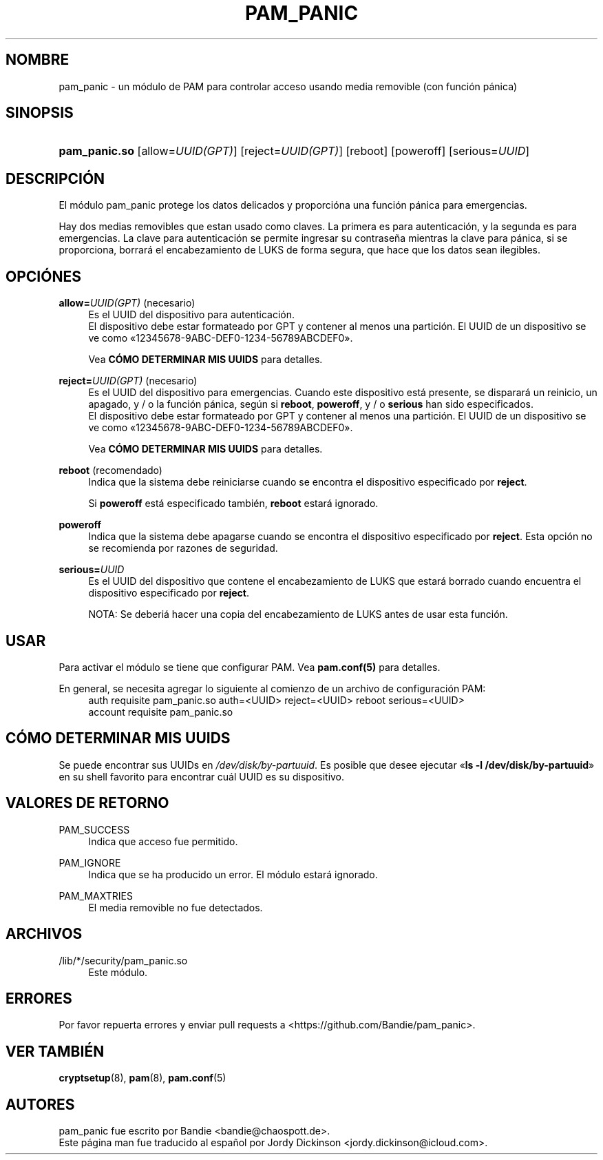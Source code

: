 '\" t
.\"     Title: pam_panic
.\"    Author: [vea la secci\('on "AUTORES"]
.\"      Date: 2018-03-28
.\"    Manual: Linux-PAM Panic Manual
.\"    Source: Linux-PAM Panic Manual
.\"  Language: English
.\"
.TH "PAM_PANIC" "8" "2018-03-28" "PAM Panic Manual" "PAM Panic Manual"
.ie \n(.g .ds Aq \(aq
.el       .ds Aq '
.\" -----------------------------------------------------------------
.\" * set default formatting
.\" -----------------------------------------------------------------
.\" disable hyphenation
.nh
.\" disable justification (adjust text to left margin only)
.ad l
.\" -----------------------------------------------------------------
.\" * MAIN CONTENT STARTS HERE *
.\" -----------------------------------------------------------------


.SH "NOMBRE"
pam_panic \- un m\('odulo de PAM para controlar acceso usando media removible (con funci\('on p\('anica)


.SH "SINOPSIS"
.HP \w'\fBpam_panic\&.so\fR\ 'u
\fBpam_panic\&.so\fR [allow=\fIUUID(GPT)\fR] [reject=\fIUUID(GPT)\fR] [reboot] [poweroff] [serious=\fIUUID\fR]


.SH "DESCRIPCI\('ON"
.PP
El m\('odulo pam_panic protege los datos delicados y proporci\('ona una funci\('on p\('anica para emergencias\&.
.PP
Hay dos medias removibles que estan usado como claves. La primera es para autenticaci\('on, y la segunda es para emergencias. La clave para autenticaci\('on se permite ingresar su contrase\(~na mientras la clave para p\('anica, si se proporciona, borrar\('a el encabezamiento de LUKS de forma segura, que hace que los datos sean ilegibles.

.SH "OPCI\('ONES"
.PP
\fBallow=\fR\fB\fIUUID(GPT)\fR\fR (necesario)
.RS 4
Es el UUID del dispositivo para autenticaci\('on.
.PD 0
.PP
.PD 1
El dispositivo debe estar formateado por GPT y contener al menos una partici\('on\&.
El UUID de un dispositivo se ve como \[Fo]12345678-9ABC-DEF0-1234-56789ABCDEF0\[Fc]\&.
.PP
Vea \fBC\('OMO DETERMINAR MIS UUIDS\fR para detalles\&.
.RE
.PP

\fBreject=\fR\fB\fIUUID(GPT)\fR\fR (necesario)
.RS 4
Es el UUID del dispositivo para emergencias. Cuando este dispositivo est\('a presente, se disparar\('a un reinicio, un apagado, y / o la funci\('on p\('anica, seg\('un si \fBreboot\fR, \fBpoweroff\fR, y / o \fBserious\fR han sido especificados.
.PD 0
.PP
.PD 1
El dispositivo debe estar formateado por GPT y contener al menos una partici\('on\&.
El UUID de un dispositivo se ve como \[Fo]12345678-9ABC-DEF0-1234-56789ABCDEF0\[Fc]\&.
.PP
Vea \fBC\('OMO DETERMINAR MIS UUIDS\fR para detalles\&.
.RE
.PP

\fBreboot\fR (recomendado)
.RS 4
Indica que la sistema debe reiniciarse cuando se encontra el dispositivo especificado por \fBreject\fR\&.
.PP
Si \fBpoweroff\fR est\('a especificado tambi\('en, \fBreboot\fR estar\('a ignorado\&.
.RE
.PP

\fBpoweroff\fR
.RS 4
Indica que la sistema debe apagarse cuando se encontra el dispositivo especificado por \fBreject\fR\&.
Esta opci\('on no se recomienda por razones de seguridad\&.
.RE
.PP

\fBserious=\fR\fB\fIUUID\fR\fR
.RS 4
Es el UUID del dispositivo que contene el encabezamiento de LUKS que estar\('a borrado cuando encuentra el dispositivo especificado por \fBreject\fR\&.
.PP
NOTA: Se deberi\('a hacer una copia del encabezamiento de LUKS antes de usar esta funci\('on.
.RE
.PP


.SH "USAR"
.PP
Para activar el m\('odulo se tiene que configurar PAM\&. Vea \fBpam\&.conf(5)\fR para detalles\&.
.PP
En general, se necesita agregar lo siguiente al comienzo de un archivo de configuraci\('on PAM:
.PD 0
.RS 4
auth       requisite    pam_panic\&.so auth=<UUID> reject=<UUID> reboot serious=<UUID>
.PP
account    requisite    pam_panic\&.so
.RE
.PD 1

.SH "C\('OMO DETERMINAR MIS UUIDS"
.PP
Se puede encontrar sus UUIDs en \fI/dev/disk/by-partuuid\fR\&.
Es posible que desee ejecutar \[Fo]\fBls -l /dev/disk/by-partuuid\fR\[Fc] en su shell favorito para encontrar cu\('al UUID es su dispositivo\&.

.SH "VALORES DE RETORNO"
.PP
PAM_SUCCESS
.RS 4
Indica que acceso fue permitido\&.
.RE
.PP
PAM_IGNORE
.RS 4
Indica que se ha producido un error\&. El m\('odulo estar\('a ignorado.
.RE
.PP
PAM_MAXTRIES
.RS 4
El media removible no fue detectados\&.
.RE

.SH "ARCHIVOS"
.PP
/lib/*/security/pam_panic\&.so
.RS 4
Este m\('odulo\&.
.RE


.SH "ERRORES"
.PP
Por favor repuerta errores y enviar pull requests a <https://github\&.com/Bandie/pam_panic>\&.


.SH "VER TAMBI\('EN"
.PP
\fBcryptsetup\fR(8), \fBpam\fR(8), \fBpam\&.conf\fR(5)


.SH "AUTORES"
.PD 0
.PP
pam_panic fue escrito por Bandie <bandie@chaospott\&.de>\&.
.PP
Este p\('agina man fue traducido al espa\(~nol por Jordy Dickinson <jordy\&.dickinson@icloud\&.com>\&.
